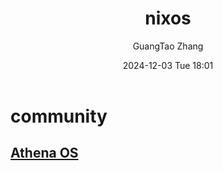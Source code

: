 #+TITLE: nixos
#+AUTHOR: GuangTao Zhang
#+EMAIL: gtrunsec@hardenedlinux.org
#+DATE: 2024-12-03 Tue 18:01




* community

** [[https://github.com/Athena-OS][Athena OS]]
